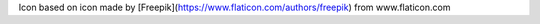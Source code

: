Icon based on icon made by [Freepik](https://www.flaticon.com/authors/freepik)
from www.flaticon.com
